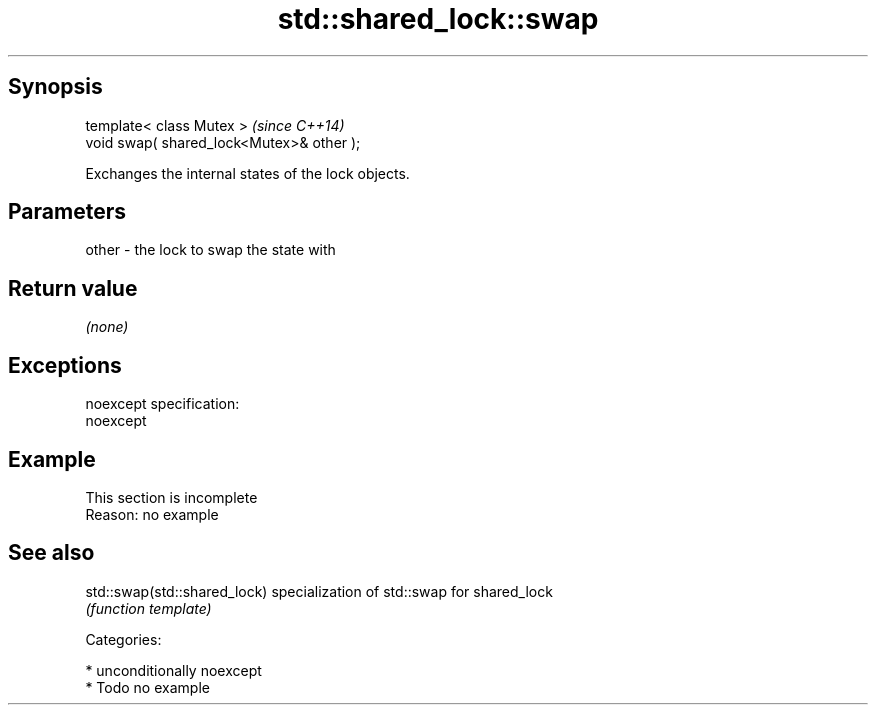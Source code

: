 .TH std::shared_lock::swap 3 "Sep  4 2015" "2.0 | http://cppreference.com" "C++ Standard Libary"
.SH Synopsis
   template< class Mutex >                  \fI(since C++14)\fP
   void swap( shared_lock<Mutex>& other );

   Exchanges the internal states of the lock objects.

.SH Parameters

   other - the lock to swap the state with

.SH Return value

   \fI(none)\fP

.SH Exceptions

   noexcept specification:
   noexcept

.SH Example

    This section is incomplete
    Reason: no example

.SH See also

   std::swap(std::shared_lock) specialization of std::swap for shared_lock
                               \fI(function template)\fP

   Categories:

     * unconditionally noexcept
     * Todo no example
